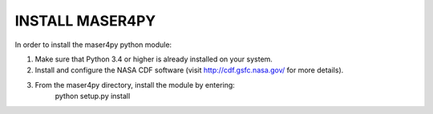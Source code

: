 INSTALL MASER4PY
================

In order to install the maser4py python module:

1. Make sure that Python 3.4 or higher is already installed on your system.

2. Install and configure the NASA CDF software (visit http://cdf.gsfc.nasa.gov/ for more details).

3. From the maser4py directory, install the module by entering:
    python setup.py install
